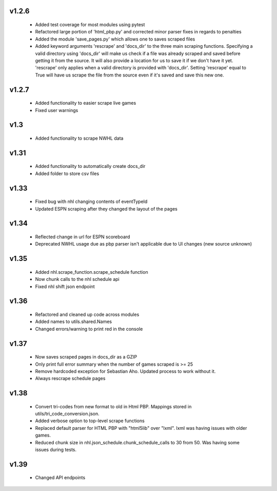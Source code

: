 v1.2.6
------

  * Added test coverage for most modules using pytest
  * Refactored large portion of 'html_pbp.py' and corrected minor parser fixes in regards to penalties
  * Added the module 'save_pages.py' which allows one to saves scraped files
  * Added keyword arguments 'rescrape' and 'docs_dir' to the three main scraping functions. Specifying a valid directory using 'docs_dir' will make us check if a file was already scraped and saved before getting it from the source. It will also provide a location for us to save it if we don't have it yet. 'rescrape' only applies when a valid directory is provided with 'docs_dir'. Setting 'rescrape' equal to True will have us scrape the file from the source even if it's saved and save this new one.

v1.2.7
------
  * Added functionality to easier scrape live games
  * Fixed user warnings

v1.3
----
  * Added functionality to scrape NWHL data

v1.31
-----
  * Added functionality to automatically create docs_dir
  * Added folder to store csv files

v1.33
-----
  * Fixed bug with nhl changing contents of eventTypeId
  * Updated ESPN scraping after they changed the layout of the pages

v1.34
-----
  * Reflected change in url for ESPN scoreboard
  * Deprecated NWHL usage due as pbp parser isn't applicable due to UI changes (new source unknown)

v1.35
-----
  * Added nhl.scrape_function.scrape_schedule function
  * Now chunk calls to the nhl schedule api
  * Fixed nhl shift json endpoint

v1.36
-----
  * Refactored and cleaned up code across modules
  * Added names to utils.shared.Names
  * Changed errors/warning to print red in the console

v1.37
-----
  * Now saves scraped pages in docs_dir as a GZIP
  * Only print full error summary when the number of games scraped is >= 25
  * Remove hardcoded exception for Sebastian Aho. Updated process to work without it.
  * Always rescrape schedule pages

v1.38
------
  * Convert tri-codes from new format to old in Html PBP. Mappings stored in utils/tri_code_conversion.json. 
  * Added verbose option to top-level scrape functions
  * Replaced default parser for HTML PBP with "html5lib" over "lxml". lxml was having issues with older games.
  * Reduced chunk size in nhl.json_schedule.chunk_schedule_calls to 30 from 50. Was having some issues during tests. 

v1.39
------
  * Changed API endpoints